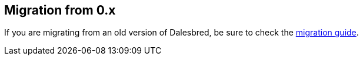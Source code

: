 == Migration from 0.x

If you are migrating from an old version of Dalesbred, be sure to check the link:migration.html[migration guide].
